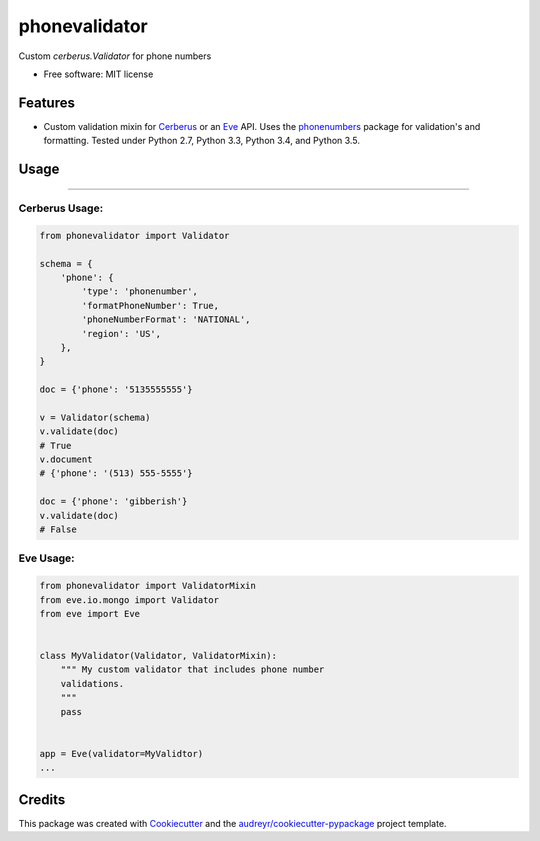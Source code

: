 ===============================
phonevalidator
===============================

.. image:: https://img.shields.io/travis/m-housh/phonevalidator.svg
        :target: https://travis-ci.org/m-housh/phonevalidator

.. image:: https://coveralls.io/repos/github/m-housh/phonevalidator/badge.svg?branch=master
        :target: https://coveralls.io/github/m-housh/phonevalidator?branch=master


Custom `cerberus.Validator` for phone numbers


* Free software: MIT license


Features
--------

* Custom validation mixin for `Cerberus`_ or an `Eve`_ API.  
  Uses the `phonenumbers`_ package for validation's and formatting.
  Tested under Python 2.7, Python 3.3, Python 3.4, and Python 3.5.

Usage
------
-------

Cerberus Usage:
===============
.. code-block:: python

    from phonevalidator import Validator

    schema = {
        'phone': {
            'type': 'phonenumber',
            'formatPhoneNumber': True,
            'phoneNumberFormat': 'NATIONAL',
            'region': 'US',
        },
    }

    doc = {'phone': '5135555555'}

    v = Validator(schema)
    v.validate(doc)
    # True
    v.document
    # {'phone': '(513) 555-5555'}

    doc = {'phone': 'gibberish'}
    v.validate(doc)
    # False

Eve Usage:
==========
.. code-block:: python

    from phonevalidator import ValidatorMixin
    from eve.io.mongo import Validator
    from eve import Eve


    class MyValidator(Validator, ValidatorMixin):
        """ My custom validator that includes phone number 
        validations.
        """
        pass


    app = Eve(validator=MyValidtor)
    ...


Credits
---------

This package was created with Cookiecutter_ and the `audreyr/cookiecutter-pypackage`_ project template.

.. _Cookiecutter: https://github.com/audreyr/cookiecutter
.. _`audreyr/cookiecutter-pypackage`: https://github.com/audreyr/cookiecutter-pypackage
.. _`Cerberus`:  http://docs.python-cerberus.org
.. _`Eve`: http://python-eve.org
.. _`phonenumbers`:  https://github.com/daviddrysdale/python-phonenumbers
